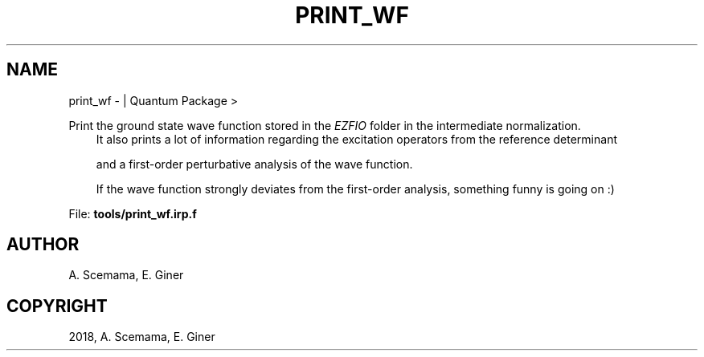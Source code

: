 .\" Man page generated from reStructuredText.
.
.TH "PRINT_WF" "1" "Jan 16, 2019" "2.0" "Quantum Package"
.SH NAME
print_wf \-  | Quantum Package >
.
.nr rst2man-indent-level 0
.
.de1 rstReportMargin
\\$1 \\n[an-margin]
level \\n[rst2man-indent-level]
level margin: \\n[rst2man-indent\\n[rst2man-indent-level]]
-
\\n[rst2man-indent0]
\\n[rst2man-indent1]
\\n[rst2man-indent2]
..
.de1 INDENT
.\" .rstReportMargin pre:
. RS \\$1
. nr rst2man-indent\\n[rst2man-indent-level] \\n[an-margin]
. nr rst2man-indent-level +1
.\" .rstReportMargin post:
..
.de UNINDENT
. RE
.\" indent \\n[an-margin]
.\" old: \\n[rst2man-indent\\n[rst2man-indent-level]]
.nr rst2man-indent-level -1
.\" new: \\n[rst2man-indent\\n[rst2man-indent-level]]
.in \\n[rst2man-indent\\n[rst2man-indent-level]]u
..
.sp
Print the ground state wave function stored in the \fI\%EZFIO\fP folder in the intermediate normalization.
.INDENT 0.0
.INDENT 3.5
It also prints a lot of information regarding the excitation operators from the reference determinant
.sp
and a first\-order perturbative analysis of the wave function.
.sp
If the wave function strongly deviates from the first\-order analysis, something funny is going on :)
.UNINDENT
.UNINDENT
.sp
File: \fBtools/print_wf.irp.f\fP
.SH AUTHOR
A. Scemama, E. Giner
.SH COPYRIGHT
2018, A. Scemama, E. Giner
.\" Generated by docutils manpage writer.
.
